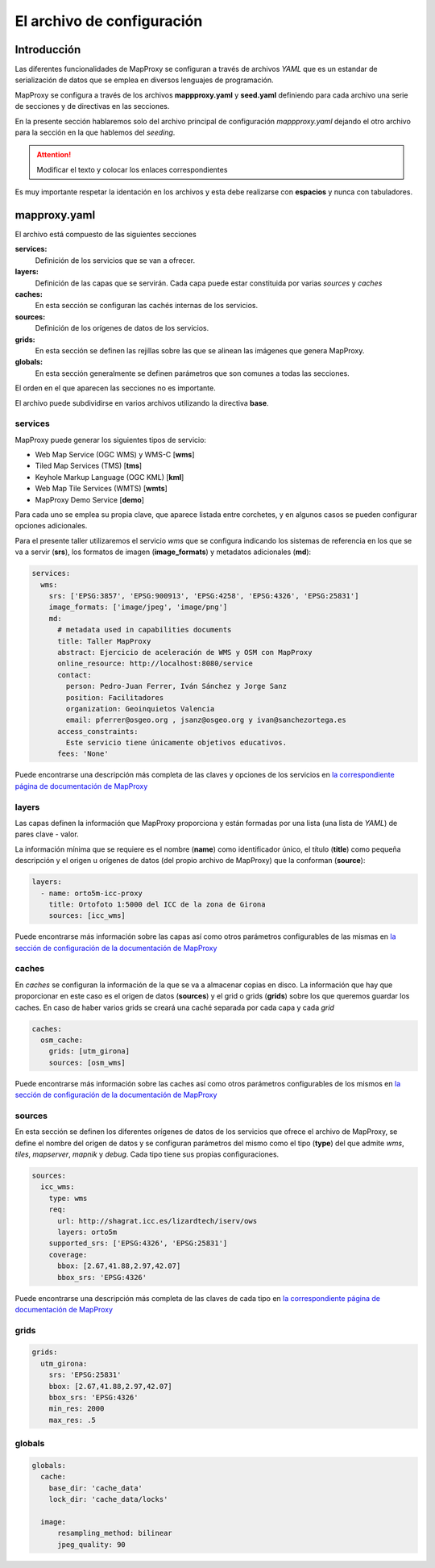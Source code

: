 El archivo de configuración
=================================

Introducción
---------------------------------

Las diferentes funcionalidades de MapProxy se configuran a través de archivos *YAML* que es un estandar de serialización de datos que se emplea en diversos lenguajes de programación.

MapProxy se configura a través de los archivos **mappproxy.yaml** y **seed.yaml** definiendo para cada archivo una serie de secciones y de directivas en las secciones.

En la presente sección hablaremos solo del archivo principal de configuración *mappproxy.yaml* dejando el otro archivo para la sección en la que hablemos del *seeding*.

.. attention:: Modificar el texto y colocar los enlaces correspondientes

Es muy importante respetar la identación en los archivos y esta debe realizarse con **espacios** y nunca con tabuladores.

mapproxy.yaml
--------------------------------

El archivo está compuesto de las siguientes secciones

**services:**
    Definición de los servicios que se van a ofrecer.

**layers:**
    Definición de las capas que se servirán. Cada capa puede estar constituida por varias *sources* y *caches*

**caches:**
    En esta sección se configuran las cachés internas de los servicios.

**sources:**
    Definición de los orígenes de datos de los servicios.

**grids:**
    En esta sección se definen las rejillas sobre las que se alinean las imágenes que genera MapProxy.

**globals:**
    En esta sección generalmente se definen parámetros que son comunes a todas las secciones.

El orden en el que aparecen las secciones no es importante.

El archivo puede subdividirse en varios archivos utilizando la directiva **base**.

services
^^^^^^^^^^^^^^^^^^^^^^^^^^^^

MapProxy puede generar los siguientes tipos de servicio:

* Web Map Service (OGC WMS) y WMS-C [**wms**]
* Tiled Map Services (TMS) [**tms**]
* Keyhole Markup Language (OGC KML) [**kml**]
* Web Map Tile Services (WMTS) [**wmts**]
* MapProxy Demo Service [**demo**]

Para cada uno se emplea su propia clave, que aparece listada entre corchetes, y en algunos casos se pueden configurar opciones adicionales.

Para el presente taller utilizaremos el servicio *wms* que se configura indicando los sistemas de referencia en los que se va a servir (**srs**), los formatos de imagen (**image_formats**) y metadatos adicionales (**md**):

.. code-block:: yaml
    
    services:
      wms:
        srs: ['EPSG:3857', 'EPSG:900913', 'EPSG:4258', 'EPSG:4326', 'EPSG:25831']
        image_formats: ['image/jpeg', 'image/png']
        md:
          # metadata used in capabilities documents
          title: Taller MapProxy
          abstract: Ejercicio de aceleración de WMS y OSM con MapProxy
          online_resource: http://localhost:8080/service
          contact:
            person: Pedro-Juan Ferrer, Iván Sánchez y Jorge Sanz
            position: Facilitadores
            organization: Geoinquietos Valencia
            email: pferrer@osgeo.org , jsanz@osgeo.org y ivan@sanchezortega.es
          access_constraints:
            Este servicio tiene únicamente objetivos educativos.
          fees: 'None'

Puede encontrarse una descripción más completa de las claves y opciones de los servicios en `la correspondiente página de documentación de MapProxy <http://mapproxy.org/docs/1.5.0/services.html>`_

layers
^^^^^^^^^^^^^^^^^^^^^^^^^^^^

Las capas definen la información que MapProxy proporciona y están formadas por una lista (una lista de *YAML*) de pares clave - valor.

La información mínima que se requiere es el nombre (**name**) como identificador único, el título (**title**) como pequeña descripción y el origen u orígenes de datos (del propio archivo de MapProxy) que la conforman (**source**):


.. code-block:: yaml
    
    layers:
      - name: orto5m-icc-proxy
        title: Ortofoto 1:5000 del ICC de la zona de Girona
        sources: [icc_wms]


Puede encontrarse más información sobre las capas así como otros parámetros configurables de las mismas en `la sección de configuración de la documentación de MapProxy <http://mapproxy.org/docs/1.5.0/configuration.html#layers>`_

caches
^^^^^^^^^^^^^^^^^^^^^^^^^^^^

En *caches* se configuran la información de la que se va a almacenar copias en disco. La información que hay que proporcionar en este caso es el origen de datos (**sources**) y el grid o grids (**grids**) sobre los que queremos guardar los caches. En caso de haber varios grids se creará una caché separada por cada capa y cada *grid*

.. code-block:: yaml
    
    caches:
      osm_cache:
        grids: [utm_girona]
        sources: [osm_wms]

Puede encontrarse más información sobre las caches así como otros parámetros configurables de los mismos en `la sección de configuración de la documentación de MapProxy <http://mapproxy.org/docs/1.5.0/configuration.html#caches>`_

sources
^^^^^^^^^^^^^^^^^^^^^^^^^^^^

En esta sección se definen los diferentes orígenes de datos de los servicios que ofrece el archivo de MapProxy, se define el nombre del origen de datos y se configuran parámetros del mismo como el tipo (**type**) del que admite *wms*, *tiles*, *mapserver*, *mapnik* y *debug*. Cada tipo tiene sus propias configuraciones.

.. code-block:: yaml
    
    sources:
      icc_wms:
        type: wms
        req:
          url: http://shagrat.icc.es/lizardtech/iserv/ows
          layers: orto5m
        supported_srs: ['EPSG:4326', 'EPSG:25831']
        coverage:
          bbox: [2.67,41.88,2.97,42.07]
          bbox_srs: 'EPSG:4326'

Puede encontrarse una descripción más completa de las claves de cada tipo en `la correspondiente página de documentación de MapProxy <http://mapproxy.org/docs/1.5.0/sources.html>`_

grids
^^^^^^^^^^^^^^^^^^^^^^^^^^^^

.. code-block:: yaml

    grids:
      utm_girona:
        srs: 'EPSG:25831'
        bbox: [2.67,41.88,2.97,42.07]
        bbox_srs: 'EPSG:4326'
        min_res: 2000
        max_res: .5


globals
^^^^^^^^^^^^^^^^^^^^^^^^^^^^

.. code-block:: yaml

    globals:
      cache:
        base_dir: 'cache_data'
        lock_dir: 'cache_data/locks'

      image:
          resampling_method: bilinear
          jpeg_quality: 90
